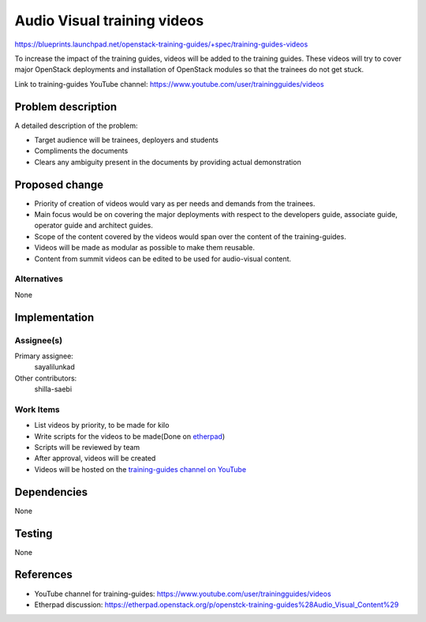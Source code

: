 ..
 This work is licensed under a Creative Commons Attribution 3.0 Unported
 License.

 http://creativecommons.org/licenses/by/3.0/legalcode

==========================================
Audio Visual training videos
==========================================

https://blueprints.launchpad.net/openstack-training-guides/+spec/training-guides-videos

To increase the impact of the training guides, videos will be added to the
training guides. These videos will try to cover major OpenStack deployments
and installation of OpenStack modules so that the trainees do not get stuck.

Link to training-guides YouTube channel:
https://www.youtube.com/user/trainingguides/videos


Problem description
===================

A detailed description of the problem:

* Target audience will be trainees, deployers and students
* Compliments the documents
* Clears any ambiguity present in the documents by providing actual
  demonstration

Proposed change
===============

* Priority of creation of videos would vary as per needs and demands
  from the trainees.
* Main focus would be on covering the major deployments with respect to the
  developers guide, associate guide, operator guide and architect guides.
* Scope of the content covered by the videos would span over the content of
  the training-guides.
* Videos will be made as modular as possible to make them reusable.
* Content from summit videos can be edited to be used for audio-visual content.

Alternatives
------------
None

Implementation
==============

Assignee(s)
-----------

Primary assignee:
  sayalilunkad

Other contributors:
  shilla-saebi

Work Items
----------

* List videos by priority, to be made for kilo
* Write scripts for the videos to be made(Done on `etherpad
  <https://etherpad.openstack.org/p/openstck-training-guides%28Audio_Visual_Content%29>`_)
* Scripts will be reviewed by team
* After approval, videos will be created
* Videos will be hosted on the `training-guides channel on YouTube
  <https://www.youtube.com/user/trainingguides/videos>`_

Dependencies
============
None

Testing
=======
None

References
==========

* YouTube channel for training-guides:
  https://www.youtube.com/user/trainingguides/videos

* Etherpad discussion:
  https://etherpad.openstack.org/p/openstck-training-guides%28Audio_Visual_Content%29
